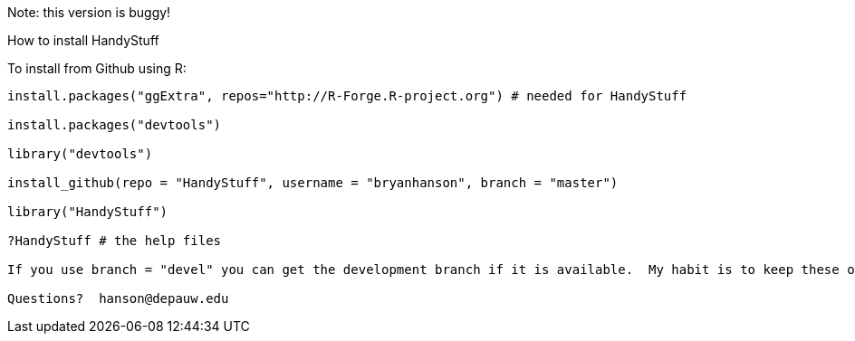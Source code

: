 Note: this version is buggy!

How to install HandyStuff
===================

To install from Github using R:
------------------------------

install.packages("ggExtra", repos="http://R-Forge.R-project.org") # needed for HandyStuff

install.packages("devtools")

library("devtools")

install_github(repo = "HandyStuff", username = "bryanhanson", branch = "master")

library("HandyStuff")

?HandyStuff # the help files

If you use branch = "devel" you can get the development branch if it is available.  My habit is to keep these operational but not necessarily complete.

Questions?  hanson@depauw.edu